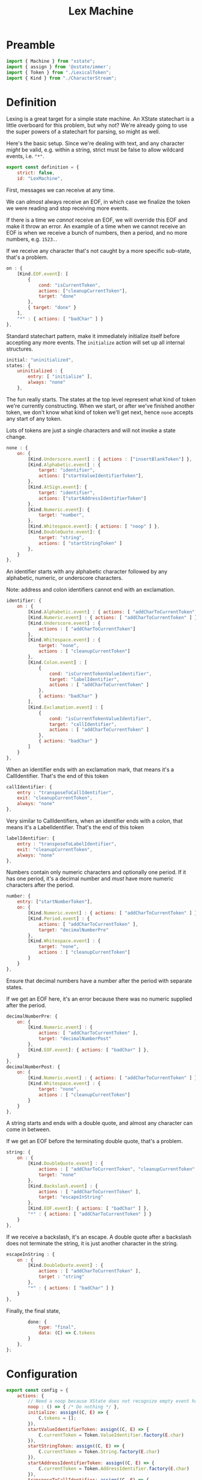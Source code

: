 #+TITLE: Lex Machine
#+PROPERTY: header-args    :comments both :tangle ../src/LexMachine.js

* Preamble

#+begin_src js
import { Machine } from "xstate";
import { assign } from '@xstate/immer';
import { Token } from "./LexicalToken";
import { Kind } from "./CharacterStream";
#+end_src

* Definition

Lexing is a great target for a simple state machine. An XState statechart is a little overboard for this problem, but why not? We're already going to use the super powers of a statechart for parsing, so might as well.

Here's the basic setup. Since we're dealing with text, and any character /might/ be valid, e.g. within a string, strict must be false to allow wildcard events, i.e. ="*"=.

#+begin_src js
export const definition = {
    strict: false,
    id: "LexMachine",
#+end_src

First, messages we can receive at any time.

We can /almost/ always receive an EOF, in which case we finalize the token we were reading and stop receiving more events.

If there is a time we /cannot/ receive an EOF, we will override this EOF and make it throw an error. An example of a time when we cannot receive an EOF is when we receive a bunch of numbers, then a period, and no more numbers, e.g. =1523.=.

If we receive any character that's not caught by a more specific sub-state, that's a problem.

#+begin_src js
    on : {
        [Kind.EOF.event]: [
            {
                cond: "isCurrentToken",
                actions: ["cleanupCurrentToken"],
                target: "done"
            },
            { target: "done" }
        ],
        "*" : { actions: [ "badChar" ] }
    },
#+end_src

Standard statechart pattern, make it immediately initialize itself before accepting any more events. The =initialize= action will set up all internal structures.

#+begin_src js
    initial: "uninitialized",
    states: {
        uninitialized : {
            entry: [ "initialize" ],
            always: "none"
        },
#+end_src

The fun really starts. The states at the top level represent what kind of token we're currently constructing. When we start, or after we've finished another token, we don't know what kind of token we'll get next, hence =none= accepts any start of any token.

Lots of tokens are just a single characters and will not invoke a state change.

#+begin_src js
        none : {
            on: {
                [Kind.Underscore.event] : { actions : ["insertBlankToken"] },
                [Kind.Alphabetic.event] : {
                    target: "identifier",
                    actions: ["startValueIdentifierToken"],
                },
                [Kind.AtSign.event]: {
                    target: "identifier",
                    actions: ["startAddressIdentifierToken"]
                },
                [Kind.Numeric.event]: {
                    target: "number",
                },
                [Kind.Whitespace.event]: { actions: [ "noop" ] },
                [Kind.DoubleQuote.event]: {
                    target: "string",
                    actions: [ "startStringToken" ]
                },
            }
        },
#+end_src

An identifier starts with any alphabetic character followed by any alphabetic, numeric, or underscore characters.

Note: address and colon identifiers cannot end with an exclamation.

#+begin_src js
        identifier: {
            on : {
                [Kind.Alphabetic.event] : { actions: [ "addCharToCurrentToken" ] },
                [Kind.Numeric.event] : { actions: [ "addCharToCurrentToken" ] },
                [Kind.Underscore.event] : {
                    actions : [ "addCharToCurrentToken"]
                },
                [Kind.Whitespace.event] : {
                    target: "none",
                    actions : [ "cleanupCurrentToken"]
                },
                [Kind.Colon.event] : [
                    {
                        cond: "isCurrentTokenValueIdentifier",
                        target: "labelIdentifier",
                        actions : [ "addCharToCurrentToken" ]
                    },
                    { actions: "badChar" }
                ],
                [Kind.Exclamation.event] : [
                    {
                        cond: "isCurrentTokenValueIdentifier",
                        target: "callIdentifier",
                        actions : [ "addCharToCurrentToken" ]
                    },
                    { actions: "badChar" }
                ]
            }
        },
#+end_src

When an identifier ends with an exclamation mark, that means it's a CallIdentifier. That's the end of this token

#+begin_src js
        callIdentifier: {
            entry : "transposeToCallIdentifier",
            exit: "cleanupCurrentToken",
            always: "none"
        },
#+end_src

Very similar to CallIdentifiers, when an identifier ends with a colon, that means it's a LabelIdentifier. That's the end of this token

#+begin_src js
        labelIdentifier: {
            entry : "transposeToLabelIdentifier",
            exit: "cleanupCurrentToken",
            always: "none"
        },
#+end_src

Numbers contain only numeric characters and optionally one period. If it has one period, it's a decimal number and /must/ have more numeric characters after the period.

#+begin_src js
        number: {
            entry: ["startNumberToken"],
            on: {
                [Kind.Numeric.event] : { actions: [ "addCharToCurrentToken" ] },
                [Kind.Period.event] : {
                    actions: [ "addCharToCurrentToken" ],
                    target: "decimalNumberPre"
                },
                [Kind.Whitespace.event] : {
                    target: "none",
                    actions : [ "cleanupCurrentToken"]
                }
            }
        },
#+end_src

Ensure that decimal numbers have a number after the period with separate states.

If we get an EOF here, it's an error because there was no numeric supplied after the period.

#+begin_src js
        decimalNumberPre: {
            on: {
                [Kind.Numeric.event] : {
                    actions: [ "addCharToCurrentToken" ],
                    target: "decimalNumberPost"
                },
                [Kind.EOF.event]: { actions: [ "badChar" ] },
            }
        },
        decimalNumberPost: {
            on: {
                [Kind.Numeric.event] : { actions: [ "addCharToCurrentToken" ] },
                [Kind.Whitespace.event] : {
                    target: "none",
                    actions : [ "cleanupCurrentToken"]
                }
            }
        },
#+end_src

A string starts and ends with a double quote, and almost any character can come in between.

If we get an EOF before the terminating double quote, that's a problem.

#+begin_src js
        string: {
            on : {
                [Kind.DoubleQuote.event] : {
                    actions : [ "addCharToCurrentToken", "cleanupCurrentToken" ],
                    target: "none"
                },
                [Kind.Backslash.event] : {
                    actions : [ "addCharToCurrentToken" ],
                    target: "escapeInString"
                },
                [Kind.EOF.event]: { actions: [ "badChar" ] },
                "*" : { actions: [ "addCharToCurrentToken" ] }
            }
        },
#+end_src

If we receive a backslash, it's an escape. A double quote after a backslash does not terminate the string, it is just another character in the string.

#+begin_src js
        escapeInString : {
            on : {
                [Kind.DoubleQuote.event] : {
                    actions : [ "addCharToCurrentToken" ],
                    target : "string"
                },
                "*" : { actions: [ "badChar" ] }
            }
        },
#+end_src

Finally, the final state,
#+begin_src js
        done: {
            type: "final",
            data: (C) => C.tokens
        }
    },
};
#+end_src

* Configuration

#+begin_src js
export const config = {
    actions: {
        // Need a noop because XState does not recognize empty event handlers
        noop : () => { /* Do nothing */ },
        initialize: assign((C, E) => {
            C.tokens = [];
        }),
        startValueIdentifierToken: assign((C, E) => {
            C.currentToken = Token.ValueIdentifier.factory(E.char)
        }),
        startStringToken: assign((C, E) => {
            C.currentToken = Token.String.factory(E.char)
        }),
        startAddressIdentifierToken: assign((C, E) => {
            C.currentToken = Token.AddressIdentifier.factory(E.char)
        }),
        transposeToCallIdentifier: assign((C, E) => {
            C.currentToken = Token.CallIdentifier.factory(
                C.currentToken.original);
        }),
        transposeToLabelIdentifier: assign((C, E) => {
            C.currentToken = Token.LabelIdentifier.factory(
                C.currentToken.original);
        }),
        startNumberToken: assign((C, E) => {
            C.currentToken = Token.Number.factory(E.char)
        }),
        insertBlankToken: assign((C, E) => {
            C.tokens.push(Token.Blank.factory());
        }),
        addCharToCurrentToken: assign((C, E) => {
            C.currentToken.push(E.char);
        }),
        badChar: (C, E) => {
            throw new Error(`Bad Character: ${E.char}, type: ${E.type}`);
        },
        cleanupCurrentToken : assign((C, E) => {
            C.tokens.push(C.currentToken)
            C.currentToken = null;
        })
    },
    guards : {
        isCurrentToken: (C, E) => C.currentToken,
        isNoCurrentToken: (C, E) => ! C.currentToken,
        isCurrentTokenValueIdentifier: (C, E) => C.currentToken.type == Token.ValueIdentifier.event,
    }
};
#+end_src

* Initialize

#+begin_src js
export const init = () => Machine(definition, config).withContext({});
#+end_src

